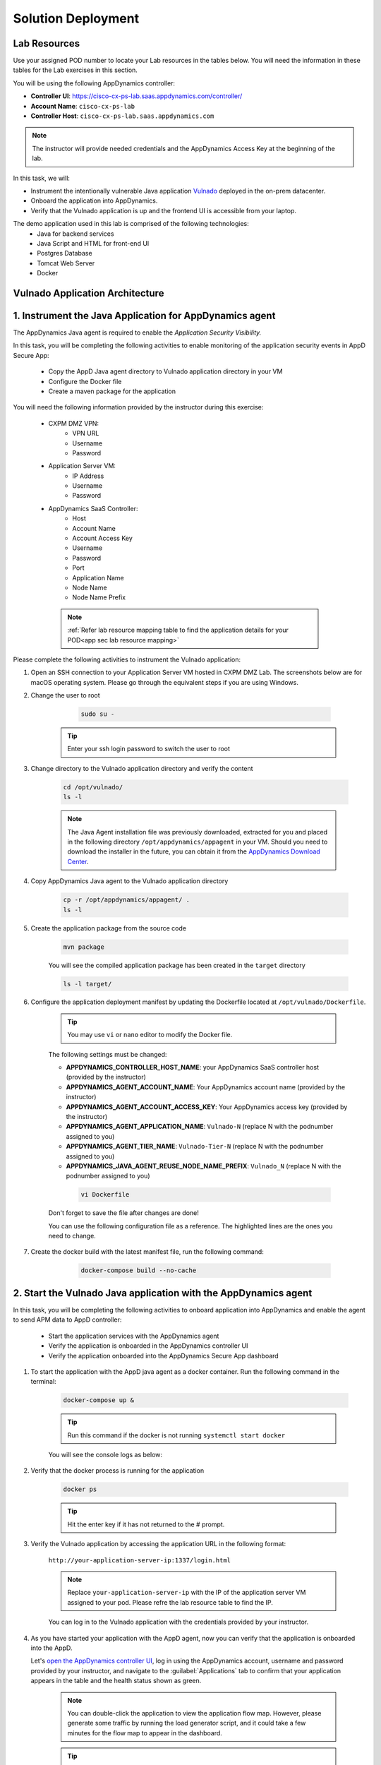 Solution Deployment
###################




Lab Resources
=============

Use your assigned POD number to locate your Lab resources in the tables below. You will need the information in these tables for the Lab exercises in this section.

.. _app sec lab resource mapping:

.. csv-table::
    :file: references/resource-mapping.csv
    :width: 60%
    :header-rows: 1

You will be using the following AppDynamics controller:

- **Controller UI**: https://cisco-cx-ps-lab.saas.appdynamics.com/controller/
- **Account Name**: ``cisco-cx-ps-lab``
- **Controller Host**: ``cisco-cx-ps-lab.saas.appdynamics.com``

.. note::
   The instructor will provide needed credentials and the AppDynamics Access Key at the beginning of the lab.


In this task, we will:

- Instrument the intentionally vulnerable Java application `Vulnado <https://github.com/ScaleSec/vulnado>`_ deployed in the on-prem datacenter.
- Onboard the application into AppDynamics.
- Verify that the Vulnado application is up and the frontend UI is accessible from your laptop.

The demo application used in this lab is comprised of the following technologies:
    - Java for backend services
    - Java Script and HTML for front-end UI
    - Postgres Database
    - Tomcat Web Server
    - Docker 

Vulnado Application Architecture
================================

    .. image:: images/arch.png
                :width: 800
                :align: center


1. Instrument the Java Application for AppDynamics agent
========================================================

The AppDynamics Java agent is required to enable the `Application Security Visibility.`

In this task, you will be completing the following activities to enable monitoring of the application security events in AppD Secure App:

    - Copy the AppD Java agent directory to Vulnado application directory in your VM
    - Configure the Docker file
    - Create a maven package for the application

You will need the following information provided by the instructor during this exercise:

    - CXPM DMZ VPN:
            - VPN URL
            - Username
            - Password

    - Application Server VM:
        - IP Address
        - Username
        - Password

    - AppDynamics SaaS Controller:
        - Host
        - Account Name
        - Account Access Key
        - Username
        - Password
        - Port
        - Application Name
        - Node Name
        - Node Name Prefix
         
     .. note::
        :ref:`Refer lab resource mapping table to find the application details for your POD<app sec lab resource mapping>`

Please complete the following activities to instrument the Vulnado application:

#. Open an SSH connection to your Application Server VM hosted in CXPM DMZ Lab. The screenshots below are for macOS operating system. Please go through the equivalent steps if you are using Windows.

#. Change the user to root

     .. code-block:: bash

        sudo su -



    .. tip::

            Enter your ssh login password to switch the user to root 


    .. image:: images/ssh-vm.png
            :width: 800
            :align: center

   
#. Change directory to the Vulnado application directory and verify the content

    .. code-block:: bash

       cd /opt/vulnado/
       ls -l

    .. image:: images/vulnado-app-dir.png
        :width: 800
        :align: center

    .. note::
        The Java Agent installation file was previously downloaded, extracted for you and placed in the following directory ``/opt/appdynamics/appagent`` in your VM. Should you need to download the installer in the future, you can obtain it from the `AppDynamics Download Center <https://download.appdynamics.com/download/>`_.

#. Copy AppDynamics Java agent to the Vulnado application directory

    .. code-block:: bash

       cp -r /opt/appdynamics/appagent/ .
       ls -l


    .. image:: images/appd-agent.png
        :width: 800
        :align: center

#. Create the application package from the source code 

    .. code-block:: bash

       mvn package
       
    .. image:: images/app-package-build.png
        :width: 1200
        :align: center

    You will see the compiled application package has been created in the ``target`` directory

    .. code-block:: bash

        ls -l target/

    .. image:: images/target-content.png
        :width: 800
        :align: center

  
#. Configure the application deployment manifest by updating the Dockerfile located at ``/opt/vulnado/Dockerfile``.

    .. tip::
        You may use ``vi`` or ``nano`` editor to modify the Docker file.

    The following settings must be changed:
    
    - **APPDYNAMICS_CONTROLLER_HOST_NAME**: your AppDynamics SaaS controller host (provided by the instructor)
    - **APPDYNAMICS_AGENT_ACCOUNT_NAME**: Your AppDynamics account name (provided by the instructor)
    - **APPDYNAMICS_AGENT_ACCOUNT_ACCESS_KEY**: Your AppDynamics access key (provided by the instructor)
    - **APPDYNAMICS_AGENT_APPLICATION_NAME**: ``Vulnado-N`` (replace N with the podnumber assigned to you)
    - **APPDYNAMICS_AGENT_TIER_NAME**: ``Vulnado-Tier-N`` (replace N with the podnumber assigned to you)
    - **APPDYNAMICS_JAVA_AGENT_REUSE_NODE_NAME_PREFIX**: ``Vulnado_N`` (replace N with the podnumber assigned to you)

     .. code-block:: bash

        vi Dockerfile


    Don't forget to save the file after changes are done!

    You can use the following configuration file as a reference. The highlighted lines are the ones you need to change.

    .. literalinclude:: references/dockerfile_reference.txt
        :emphasize-lines: 3, 7, 9, 11, 13, 17
        :linenos:


#. Create the docker build with the latest manifest file, run the following command:

      .. code-block:: bash

          docker-compose build --no-cache

    .. image:: images/dockerbuild.png
        


2. Start the Vulnado Java application with the AppDynamics agent
================================================================


In this task, you will be completing the following activities to onboard application into AppDynamics and enable the agent to send APM data to AppD controller:

    - Start the application services with the AppDynamics agent
    - Verify the application is onboarded in the AppDynamics controller UI
    - Verify the application onboarded into the AppDynamics Secure App dashboard


#. To start the application with the AppD java agent as a docker container. Run the following command in the terminal:

    .. code-block:: bash
    
        docker-compose up &

    .. tip::
        Run this command if the docker is not running ``systemctl start docker``

    You will see the console logs as below:

    .. image:: images/application-start.png
        :align: center

#. Verify that the docker process is running for the application

    .. code-block:: bash
    
        docker ps

    .. tip::
            Hit the enter key if it has not returned to the # prompt.

    .. image:: images/docker-process.png
        :align: center

#. Verify the Vulnado application by accessing the application URL in the following format:

    ``http://your-application-server-ip:1337/login.html`` 
    
    .. note::
        Replace ``your-application-server-ip`` with the IP of the application server VM assigned to your pod. Please refre the lab resource table to find the IP. 

    You can log in to the Vulnado application with the credentials provided by your instructor.


#. As you have started your application with the AppD agent, now you can verify that the application is onboarded into the AppD. 

   Let's `open the AppDynamics controller UI <https://cisco-cx-ps-lab.saas.appdynamics.com/controller/>`_, log in using the AppDynamics account, username and password provided by your instructor, and navigate to the :guilabel:`Applications` tab to confirm that your application appears in the table and the health status shown as green.

    .. image:: images/vulnado-app-list.png
        :align: center

    

    .. note::
        You can double-click the application to view the application flow map. However, please generate some traffic by running the load generator script, and it could take a few minutes for the flow map to appear in the dashboard. 

    .. tip:: 

         Open ssh session in another terminal and run the following command to execute the load generator script that you can find at `/opt/vulnado` directory. 
        
        .. code-block:: bash

            ./loadgen.sh


    



.. sectionauthor:: Ansood Anandan <anananda@cisco.com>
